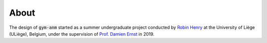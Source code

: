 ..

About
=====

The design of :code:`gym-anm` started as a summer undergraduate project conducted by
`Robin Henry <https://www.linkedin.com/in/rhenry012/>`_ at the University of Liège (ULiège), Belgium, under the supervision of
`Prof. Damien Ernst <http://blogs.ulg.ac.be/damien-ernst/>`_ in 2019.
